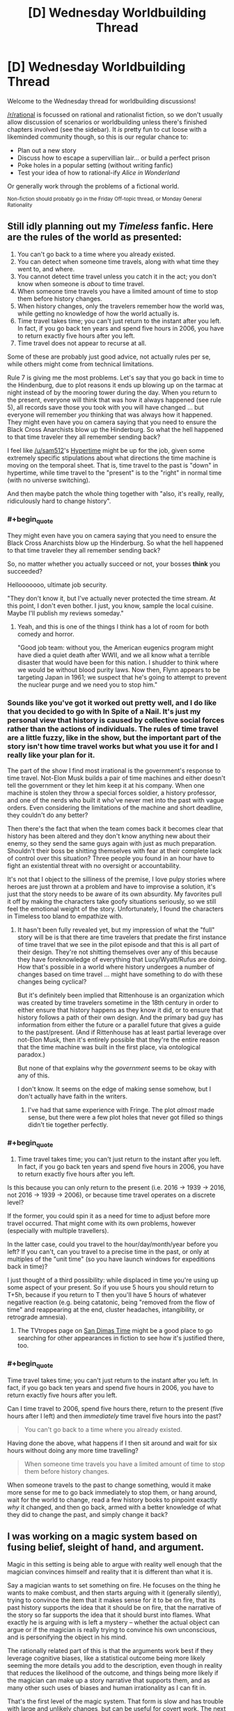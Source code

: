 #+TITLE: [D] Wednesday Worldbuilding Thread

* [D] Wednesday Worldbuilding Thread
:PROPERTIES:
:Author: AutoModerator
:Score: 15
:DateUnix: 1479913471.0
:END:
Welcome to the Wednesday thread for worldbuilding discussions!

[[/r/rational]] is focussed on rational and rationalist fiction, so we don't usually allow discussion of scenarios or worldbuilding unless there's finished chapters involved (see the sidebar). It /is/ pretty fun to cut loose with a likeminded community though, so this is our regular chance to:

- Plan out a new story
- Discuss how to escape a supervillian lair... or build a perfect prison
- Poke holes in a popular setting (without writing fanfic)
- Test your idea of how to rational-ify /Alice in Wonderland/

Or generally work through the problems of a fictional world.

^{Non-fiction should probably go in the Friday Off-topic thread, or Monday General Rationality}


** Still idly planning out my /Timeless/ fanfic. Here are the rules of the world as presented:

1. You can't go back to a time where you already existed.
2. You can detect when someone time travels, along with what time they went to, and where.
3. You cannot detect time travel unless you catch it in the act; you don't know when someone is /about/ to time travel.
4. When someone time travels you have a limited amount of time to stop them before history changes.
5. When history changes, only the travelers remember how the world was, while getting no knowledge of how the world actually is.
6. Time travel takes time; you can't just return to the instant after you left. In fact, if you go back ten years and spend five hours in 2006, you have to return exactly five hours after you left.
7. Time travel does not appear to recurse at all.

Some of these are probably just good advice, not actually rules per se, while others might come from technical limitations.

Rule 7 is giving me the most problems. Let's say that you go back in time to the Hindenburg, due to plot reasons it ends up blowing up on the tarmac at night instead of by the mooring tower during the day. When you return to the present, everyone will think that was how it always happened (see rule 5), all records save those you took with you will have changed ... but everyone will remember /you/ thinking that was always how it happened. They might even have you on camera saying that you need to ensure the Black Cross Anarchists blow up the Hinderburg. So what the hell happened to that time traveler they all remember sending back?

I feel like [[/u/sam512]]'s [[https://qntm.org/hypertime][Hypertime]] might be up for the job, given some extremely specific stipulations about what directions the time machine is moving on the temporal sheet. That is, time travel to the past is "down" in hypertime, while time travel to the "present" is to the "right" in normal time (with no universe switching).

And then maybe patch the whole thing together with "also, it's really, really, ridiculously hard to change history".
:PROPERTIES:
:Author: alexanderwales
:Score: 4
:DateUnix: 1479918912.0
:END:

*** #+begin_quote
  They might even have you on camera saying that you need to ensure the Black Cross Anarchists blow up the Hinderburg. So what the hell happened to that time traveler they all remember sending back?
#+end_quote

So, no matter whether you actually succeed or not, your bosses *think* you succeeded?

Hellooooooo, ultimate job security.

"They don't know it, but I've actually never protected the time stream. At this point, I don't even bother. I just, you know, sample the local cuisine. Maybe I'll publish my reviews someday."
:PROPERTIES:
:Author: callmebrotherg
:Score: 5
:DateUnix: 1479956774.0
:END:

**** Yeah, and this is one of the things I think has a lot of room for both comedy and horror.

"Good job team: without you, the American eugenics program might have died a quiet death after WWII, and we all know what a terrible disaster that would have been for this nation. I shudder to think where we would be without blood purity laws. Now then, Flynn appears to be targeting Japan in 1961; we suspect that he's going to attempt to prevent the nuclear purge and we need you to stop him."
:PROPERTIES:
:Author: alexanderwales
:Score: 7
:DateUnix: 1479958181.0
:END:


*** Sounds like you've got it worked out pretty well, and I do like that you decided to go with In Spite of a Nail. It's just my personal view that history is caused by collective social forces rather than the actions of individuals. The rules of time travel are a little fuzzy, like in the show, but the important part of the story isn't how time travel works but what you use it for and I really like your plan for it.

The part of the show I find most irrational is the government's response to time travel. Not-Elon Musk builds a pair of time machines and either doesn't tell the government or they let him keep it at his company. When one machine is stolen they throw a special forces soldier, a history professor, and one of the nerds who built it who've never met into the past with vague orders. Even considering the limitations of the machine and short deadline, they couldn't do any better?

Then there's the fact that when the team comes back it becomes clear that history has been altered and they don't know anything new about their enemy, so they send the same guys again with just as much preparation. Shouldn't their boss be shitting themselves with fear at their complete lack of control over this situation? Three people you found in an hour have to fight an existential threat with no oversight or accountability.

It's not that I object to the silliness of the premise, I love pulpy stories where heroes are just thrown at a problem and have to improvise a solution, it's just that the story needs to be aware of its own absurdity. My favorites pull it off by making the characters take goofy situations seriously, so we still feel the emotional weight of the story. Unfortunately, I found the characters in Timeless too bland to empathize with.
:PROPERTIES:
:Author: trekie140
:Score: 2
:DateUnix: 1479925745.0
:END:

**** It hasn't been fully revealed yet, but my impression of what the "full" story will be is that there are time travelers that predate the first instance of time travel that we see in the pilot episode and that this is all part of their design. They're not shitting themselves over any of this because they have foreknowledge of everything that Lucy/Wyatt/Rufus are doing. How that's possible in a world where history undergoes a number of changes based on time travel ... might have something to do with these changes being cyclical?

But it's definitely been implied that Rittenhouse is an organization which was created by time travelers sometime in the 18th century in order to either ensure that history happens as they know it did, or to ensure that history follows a path of their own design. And the primary bad guy has information from either the future or a parallel future that gives a guide to the past/present. (And if Rittenhouse has at least partial leverage over not-Elon Musk, then it's entirely possible that they're the entire reason that the time machine was built in the first place, via ontological paradox.)

But none of that explains why the /government/ seems to be okay with any of this.

I don't know. It seems on the edge of making sense somehow, but I don't actually have faith in the writers.
:PROPERTIES:
:Author: alexanderwales
:Score: 2
:DateUnix: 1479945569.0
:END:

***** I've had that same experience with Fringe. The plot /almost/ made sense, but there were a few plot holes that never got filled so things didn't tie together perfectly.
:PROPERTIES:
:Author: trekie140
:Score: 1
:DateUnix: 1479959072.0
:END:


*** #+begin_quote
  6. Time travel takes time; you can't just return to the instant after you left. In fact, if you go back ten years and spend five hours in 2006, you have to return exactly five hours after you left.
#+end_quote

Is this because you can only return to the present (i.e. 2016 -> 1939 -> 2016, not 2016 -> 1939 -> 2006), or because time travel operates on a discrete level?

If the former, you could spin it as a need for time to adjust before more travel occurred. That might come with its own problems, however (especially with multiple travellers).

In the latter case, could you travel to the hour/day/month/year before you left? If you can't, can you travel to a precise time in the past, or only at multiples of the "unit time" (so you have launch windows for expeditions back in time)?

I just thought of a third possibility: while displaced in time you're using up some aspect of your present. So if you use 5 hours you should return to T+5h, because if you return to T then you'll have 5 hours of whatever negative reaction (e.g. being catatonic, being "removed from the flow of time" and reappearing at the end, cluster headaches, intangibility, or retrograde amnesia).
:PROPERTIES:
:Author: ZeroNihilist
:Score: 2
:DateUnix: 1479940348.0
:END:

**** The TVtropes page on [[http://tvtropes.org/pmwiki/pmwiki.php/Main/SanDimasTime][San Dimas Time]] might be a good place to go searching for other appearances in fiction to see how it's justified there, too.
:PROPERTIES:
:Author: MagicWeasel
:Score: 2
:DateUnix: 1479967149.0
:END:


*** #+begin_quote
  Time travel takes time; you can't just return to the instant after you left. In fact, if you go back ten years and spend five hours in 2006, you have to return exactly five hours after you left.
#+end_quote

Can I time travel to 2006, spend five hours there, return to the present (five hours after I left) and then /immediately/ time travel five hours into the past?

#+begin_quote
  You can't go back to a time where you already existed.
#+end_quote

Having done the above, what happens if I then sit around and wait for six hours without doing any more time travelling?

#+begin_quote
  When someone time travels you have a limited amount of time to stop them before history changes.
#+end_quote

When someone travels to the past to change something, would it make more sense for me to go back immediately to stop them, or hang around, wait for the world to change, read a few history books to pinpoint exactly /why/ it changed, and then go back, armed with a better knowledge of what they did to change the past, and simply change it back?
:PROPERTIES:
:Author: CCC_037
:Score: 1
:DateUnix: 1480244992.0
:END:


** I was working on a magic system based on fusing belief, sleight of hand, and argument.

Magic in this setting is being able to argue with reality well enough that the magician convinces himself and reality that it is different than what it is.

Say a magician wants to set something on fire. He focuses on the thing he wants to make combust, and then starts arguing with it (generally silently), trying to convince the item that it makes sense for it to be on fire, that its past history supports the idea that it should be on fire, that the narrative of the story so far supports the idea that it should burst into flames. What exactly he is arguing with is left a mystery -- whether the actual object can argue or if the magician is really trying to convince his own unconscious, and is personifying the object in his mind.

The rationally related part of this is that the arguments work best if they leverage cognitive biases, like a statistical outcome being more likely seeming the more details you add to the description, even though in reality that reduces the likelihood of the outcome, and things being more likely if the magician can make up a story narrative that supports them, and as many other such uses of biases and human irrationality as I can fit in.

That's the first level of the magic system. That form is slow and has trouble with large and unlikely changes, but can be useful for covert work. The next level up is sleight of hand in front of an audience. A stage magician that can do magic can perform the arguing aspect as part of his patter, and if he can do the sleight of hand/ stage magic well enough and convincingly enough that he makes some of his audience believe he actually did it, or even just want to believe he did it, then he can make the effect real immediately. For instance, if he performs an illusion of making someone younger using a potion in front of a gullible audience, he can make the person actually get younger.

This second level can also be used to enchant items. If he focuses his patter during the illusion on something that is supposed to be causing the effect -- say a healing potion, he can actually enchant the potion so that it can be used to heal people later when an audience isn't watching. This can also be used for making magic utility items and weapons.

The second level can be used off the stage as well. A magician could unload the guns of a gang, for instance, if he hired a number of men to be his patsies and pretend that when he waved his magic whatever at them while talking his patter this made all the bullets in their guns disappear. If he did this convincingly, then afterwards he could wave the magic whatever at the guns of the people who are not his patsies, and make the bullets in their guns actually disappear.

Another subtler aspect is retroactive belief magic. If a magician today convinces a bunch of people that yesterday he painted an amazing picture, this is not going to make such a picture appear on his wall. However, there can be more subtle effects. If the magician makes a large enough number of people believe that at some point in the past he took a potion which gave him permanent super healing, then he will get at least some accelerated healing now.

Self abuse is also a path to power in this system. If someone spends years doing things to themselves which they believe makes it so they deserve good fortune and god's favor, say, whipping themselves and going around in hair shirts while surviving on only alms and sleeping on a bed of nails, then after a while they will be able to use the first level far more effectively, their arguments with reality being more potent and easy for reality (or their subconscious) to believe.

This system allows me to use elements of humanity's rich history of stage magic and charlatanry in the story, as well as having magic which literally responds to the character's need and how much they feel they deserve to have the magic work and how well they feel it fits with their own personal conception of their life's story. And I can have debunkers actually destroying real magic by revealing the illusions that initiated it.

What do you think? What kind of holes/ munchkin opportunities am I looking at here?
:PROPERTIES:
:Author: OrzBrain
:Score: 5
:DateUnix: 1479977039.0
:END:

*** The system for magic items seems like it could have a compounding effect. Could you use one magic item to make it easier for people to believe that other magic items work? Say you use one magic item to mimic the effects of another not-yet-created magic item in order to create that magic item. You could bootstrap into omnipotence somewhat easily as you use your greater and greater number of magic items to convince more and more people that you have more and more powerful magic items.
:PROPERTIES:
:Author: MildlyMegalomaniacal
:Score: 3
:DateUnix: 1480007894.0
:END:

**** Good catch. Looks like magic items would need to have strong limitations on them. Possibly some kind of time decay after they are created, perhaps a fixed number of charges depending on the size of the audience used for creation, and perhaps limits on the kinds of effects, with more amazing effects requiring a larger and/or more gullible audience for creation. And something I haven't thought of yet to curtail compounding.
:PROPERTIES:
:Author: OrzBrain
:Score: 3
:DateUnix: 1480013776.0
:END:


*** I like it. The knowledge of magic real working will be kept extremely secret as if it reaches the masses the second level stops working.

Also insane people able to believe in crazy stuff in their head will be extremely powerful. Which is a good thing since it offers opportunity for narratives.

kingdoms will want to gather crowds when magical items are created. Probably on a daily basis. This have to istitualized somehow. Obligatory school magic show attendance?
:PROPERTIES:
:Author: hoja_nasredin
:Score: 3
:DateUnix: 1480011448.0
:END:

**** I wonder if organized religion would have a tendency to co-opt the magic from more stage magician like folks, with church being the institutionalized method of gathering crowds, preaching being the patter, and the religion designed to make the crowd have faith in and not doubt the sleight of hand the preacher performs to make the items and perform miracles on members of the crowd.

I suspect the system is inherently unstable, with a tendency to mutate into something completely different from my idea of sleight of hand magicians who can do real magic, unless I keep the number of people who can do magic really low and rare.

Hilariously, one could almost argue that the present form of reality is a result of a super weak version of this system, with the placebo effect and various mental effects on people being the only things the magic can accomplish, magic items being very hard to create but existing in the form of the various religious icons that their followers believe will heal them or make them feel better, and organized religion having mostly taken over the practice just as I wrote above.
:PROPERTIES:
:Author: OrzBrain
:Score: 2
:DateUnix: 1480014268.0
:END:


*** Moderately related, but The Emporer's Soul by Brandon Sanderson has a somewhat similar magic system. It works by having "stamps" which contain encoded information on an object's history (some true, and some changed to make an effect.)

This magic works better the likelier it is to be true, such as "this wood was eaten by termites" working in a prison but not a palace, but "water damage from the renovation of the room two years ago seeped into the wood, causing it to rot. The rot is possible because the maintenance crew dislike their new boss and are skiving out of work" would work very well, if the renovation, boss, and crew were all correct.
:PROPERTIES:
:Author: ulyssessword
:Score: 3
:DateUnix: 1480021715.0
:END:

**** I bet that /was/ where I get the convincing reality part from. I read that a long time ago, but didn't consciously remember the details.

What I was thinking of consciously was alexanderwales' [[http://alexanderwales.com/shadows/][Shadows of the Limelight]]. He has a nifty system in that where people acquire more magic power the more famous they are, and that was what also turned me on to the idea of a system of magic that can directly interact with the narrative/plot. The magic itself in alexanderwales' setting wasn't related to what people believed about the characters, though -- instead fame just activated the character's inherent school of magic, giving things like shadow control or light control and so on.
:PROPERTIES:
:Author: OrzBrain
:Score: 2
:DateUnix: 1480026661.0
:END:


*** So, the more firm and confident you are about your abilities, the more abilities you actually have?

[[/wasthereeveranydoubt][]] Therefore, a magic user who is bombastic and boastful, who brags continuously about her achievements and builds up her own reputation to a ridiculous degree, would actually be noticeably /more powerful/ than a meek, mild, retiring magician? And one proud enough to think that she /deserves/ success will get it far more often than her humbler colleague?

...the world's top magicians are probably /not/ going to work well together.
:PROPERTIES:
:Author: CCC_037
:Score: 2
:DateUnix: 1480245227.0
:END:


** I'm working on a setting for an [[http://espionageparty.com/thegame.html][Espionage Party]], where everyone attending is provided with character sheets and then plays those characters for the duration of the night. Players whose characters die re-enter the party with a new character sheet, until some sort of consensus endgame happens.

The setting has magic-users, whose magic is that of Charles Stross' Laundry Files novels: Lovecratian, mathematical, distinctly unpleasant if things go wrong. I think I have a working magic system, and plot and characters regarding that.

There's also a plot with an Edward Snowden character, some counter-intelligence spooks, and some reporters. Snowden is trying to hand off the secrets (a stack of floppies) to the reporters, but he doesn't know which reporters are true ones and which are counter-intelligence. Some may also be counter-counter-intelligence spies from foreign powers.

The party's setting is an American Embassy safe house in Britain, with the American Ambassador, the American Charge d'Affaires (a magic user), a British magic-user, two reporters, two spies, an embassy security person of some sort, likely an American magic-user not aligned with the Charge d'Affaires.

I need more characters, both as start-of-game filler and as mid-game filler. Angleton is a possible late-game filler character, as is a magic-aware SAS operative.

What sort of people are plausible to show up at an unofficial Embassy party in Britain? Why would those people not leave the house once people start dying? Why would new people enter the house? Where would they come from, and why were they late?
:PROPERTIES:
:Author: boomfarmer
:Score: 3
:DateUnix: 1479919261.0
:END:

*** Miscellaneous service people? A world-renowned chef who is preparing the dinner? A sommelier who will go over the wines and how best to drink them? Live music from a violinist? Spouses and significant others of the super important people? A high-ranking member of the local religious organization? An low-ranking government official who was invited because she was pretty and/or has important parents?

(Naturally some of these would be red herrings, while others would be double agents, security in disguise, activists, journalists, assassins, etc.)

As for keeping everyone in the house, perhaps they're staying there because the police are "on their way". But of course the person who had said they would contact the police is keeping everyone in the house for other reasons, and the police are never going to arrive. Also, because of the ongoing issues with your Snowden-type, cell phones are being jammed (as supposedly happened in the Ecuadorian embassy to Assange).

Breaking open my Laundry Files RPG source book for more ideas:

- Cthunetics is loose parody of Dianetics i.e. Scientology, which recruits international celebrities and makes people sign billion-year contracts to have their spiritual energies cleared of the influence of a Demon in the Pacific.

- Christian Free Church of the Universal Kingdom ('Make babies for God! God is hungry!') is a front group and/or pawn for BLUE HADES.

- Clueless lone wolf terrorists: Dr. East believes he has a new psychotheraputic treatment which he discovered in the notes of a discredited alienist

- Sorcerous lone wolf terrorists: A dotcom startup skirts demonology restrictions to get ahead of the competition; an archaeologist dug up a DEEP SEVEN vitrified embryo that she's been talking to

- Corporations like Dillinger Associates, a British military/espionage research group that go privatized but is still technically part of Q Division, or TLA Corporation, which sells software to Black Chamber and others

- White Knights of Britain, the last remnants of a fascist group from the '40s which rails against "non-Nordics" and who has recently been linked to murders which might be an attempt to recreate /Thule-Gesellschaft/ type invocations.
:PROPERTIES:
:Author: alexanderwales
:Score: 3
:DateUnix: 1479936905.0
:END:


*** A Perfectly Ordinary Waiter who is most definitely /not/ a Secret Agent for some foreign power. Nor is he an Alien spying on Earth. Nor is he a Vampire or other supernatural creature. He is most /certainly/ not slipping mind-control drugs into the sandwiches.

If you don't believe he's a Perfectly Ordinary Waiter, then perhaps you'd like a sandwich...
:PROPERTIES:
:Author: CCC_037
:Score: 2
:DateUnix: 1480245422.0
:END:


*** Uh. In France we call those "une /Murder Party/". Even if no actual murder is involved.
:PROPERTIES:
:Author: CouteauBleu
:Score: 1
:DateUnix: 1479937827.0
:END:


** Scifi Worldbuilding: If a reactionless thruster exists...

Am trying to think my way through some basics of a scifi setting, and could use some help on details.

Assumption 1: The theory of "quantized inertia", as described at [[http://physicsfromtheedge.blogspot.com/]] , is at least roughly correct.

Consequence 1: Reactionless thrusters similar to what's currently called the "em drive" can be built.

Consequence 2: Anyone with the tech to lob a package into LEO can create city-destroying WMDs, by simply accelerating an object into deep space and back at arbitrary speeds.

Question 1: Assuming that a standard reactionless thruster weighs around 80,000 kg, takes 60 MW of power, and produces 750 Newtons of thrust (plus or minus whatever fudge-factors make the math easier), what timescales would be required for how large a kiloton-equivalent impact?

Question 2: "There Ain't No Stealth In Space", for any object near room temperature... but could a reactionless city-killer be kept cold enough to evade detection, until it was approaching Earth too fast and too close for any significant response?

Questions 3+: All the questions. :)
:PROPERTIES:
:Author: DataPacRat
:Score: 3
:DateUnix: 1479961265.0
:END:

*** Let's look at question 2 first. Any real vehicle would require things like power supplies and structural elements and so forth that would slow it down, but lets say that we use magic to get rid of all of that mass. So we have a magic ship that is made of one of these thrusters in space, at rest, at a temperature of 40 kelvin or so, the same temperature as local space within the solar system. It's nearly invisible at this point, unless someone sees it occulting stars. It turns on its thruster for one second, applying a force of 750 N to its own 80,000 kg mass, accelerating at 0.009 m/s^{2}, to reach a final speed of 0.009 m/s. Its kinetic energy, 0.5mv^{2}, is now about 4 joules. But it dumped 60,000,000 joules of energy into the thruster to get that. As long as conservation of energy holds, the rest of that energy is lost as heat. Your thruster will heat up until it reaches a stable point where it is emitting all 59,999,996 watts of that, hopefully before it melts.

For comparison, Pioneer 10's communication antennas broadcast with a combined power of 16 watts, and we didn't lose contact until it was 80 AU away, twice as far out as Pluto. Granted, these were directional antennas and we mostly knew where to look, but... six orders of magnitude.

Back to question 1. One kiloton of TNT is 4.184*10^{12} joules. In order to have that much kinetic energy, an 80,000 kg mass has to be traveling at about 10,000 m/s. First, let's look at just an inert 80,000 kg mass being accelerated only by gravity. Earth's escape velocity is 11,200 m/s, which is a bit higher than the 10,000 m/s we need. This is also the speed that any object will reach if falls towards the Earth from rest at infinity. We don't have infinite distance to fall, but gravitational force falls off so sharply that most of that acceleration happens up close. I don't feel like doing the calculus to get the exact number, but you can expect to get around 1 kiloton worth of boom just from gravity, if you start any decent distance away. If you're going faster as you approach Earth, then its gravity has less time to accelerate you... but then the faster you go, the more bang you get for every m/s you gain. I'd expect it to fall off real quick the faster you go, so saying you get 1 bonus kiloton from gravity no matter what is probably reasonable-ish.

And you're going to have to start from a decent distance away, if you want your thruster to help at all. With acceleration around 0.009 m/s^{2}, adding another 10,000 m/s would take 1,000,000 seconds (12 days), and a runway 5.6*10^{9} meters long - 15 times the distance to the Moon. In order to get that far away to start, the thruster would need to accelerate away for 770,000 seconds (9 days), then turn around and brake for another 9 days, before starting its final 12 day return trip, for a total start-to-impact time of 2,600,000 seconds, or 30 days. It would spend most of this time brighter than most stars, giving everyone plenty of warning to shoot it down.

As it happens, the bang you get is exactly linear with the distance you accelerate. You get one more kiloton for every 5.6*10^{9} meters you go, excluding gravitational acceleration - which is fine to exclude since almost all of that acceleration will be far away from Earth. And it still takes a month just to get the first extra kiloton, and that's plenty long enough to get shot down.

Question 3. My favorite problem with reactionless drives! In my first paragraph, I said that accelerating for 1 second from 0 m/s to 0.009 m/s results in 4 joules of kinetic energy and 59,999,996 joules of waste energy. And after all, from the thruster's own perspective, every second is the first second of acceleration from rest. But what happens if it accelerates for 1 second from 80,000 m/s to 80,000.009 m/s? It starts with 0.5 * 80,000 * 80,000^{2} = 256,000,000,000,000 joules of kinetic energy, and it ends up with 0.5 * 80,000 * 80,000.009^{2} = 256,000,060,000,004 joules of kinetic energy. It has pumped 60,000,000 joules in and gotten 60,000,004 joules out, with a waste of, uh, -4? Not only is this a different number, it's over unity! Reactionless drives don't just violate /Einsteinian/ relativity, they violate /Galilean/ relativity! I don't know how to fix this without throwing out conservation of energy. And if you're doing that, then you can just say that there's never any waste heat and let it be as invisible as you want. But that also means that you can deliver free energy into any external mechanism that slows it down.
:PROPERTIES:
:Author: Anakiri
:Score: 3
:DateUnix: 1480004841.0
:END:


** [removed]
:PROPERTIES:
:Score: 2
:DateUnix: 1479966852.0
:END:

*** I don't really read romance and I'm a straight guy, so I doubt I'm in your target audience, but I'll leave some thoughts here anyway. If you don't find them useful, feel free to ignore them.

#+begin_quote
  Besides, after the reaming out her captain gave her for wearing her favourite pair of purple contact lenses on the job, she wanted to make sure she was the paragon of a good police officer.
#+end_quote

For whatever reason, this read more like the opening of a parody than a serious story. A policewoman wearing /purple/ contact lenses to her job (and she's not new to it - she's been at enough traffic accidents to know what a first responder should do), and then getting told off for it is just so off the wall as an introduction for a character. Maybe you're doing it intentionally to subvert expectations, but I guess it just seems silly to me.

#+begin_quote
  She ran beside the old sedan, using her phone's flash for light, and she saw something that she lacked the facilities to fully comprehend.
#+end_quote

and

#+begin_quote
  That wasn't the disturbing thing; Jack had seen her fair share of mangled bodies. No, the passenger was not lying prone, not in shock. Instead, she had her head nestled in her unconscious companion's neck, her hands wrapped around his head, pulling him even closer to her than the impact had.
#+end_quote

As of right now, Jack has no idea that the passenger is a vampire. It's entirely in character for Mavis to be shocked/scared/distraught after the crash and hugging the driver, or burying her head in the crook of his neck (maybe even sobbing). As long as those are still halfway possible, Jack shouldn't be more disturbed by how Mavis reacts to the trauma than the sight of a ruined arm or a potentially dead guy. She's seen other accidents before, anyway.

#+begin_quote
  Jack felt a primal fear in her, something profound, like nothing she'd ever felt before. Quick reflexes - hard won through years of martial arts - ended with her pushing the wooden stake through the woman's heart, its passage made easy by the previously broken ribs and torn flesh.
#+end_quote

This doesn't feel realistic to me at all. (Also, aren't the splints described as 'two thin sticks'? That doesn't sound consistent with a stake that pierces through to the heart.) Jack's character isn't super consistent so far (is she super invested in acting professionally and following rules, or not?) but going from 'let me splint you' to 'I'm gonna stab you for freaking out and backing away' in a split second seems unrealistic, especially if she's under some sort of magical fear effect, and doubly so if she's learned martial arts. Usually they teach you to drop back and raise your guard if you feel threatened, not to stab whoever's nearby with whatever weapon is in reach.

#+begin_quote
  Canines that were about an inch apart.
#+end_quote

I feel like that's too short of a distance, but I could be wrong. It seems like an easy thing to double check though (for you, at least - to get an estimate of the distance between a woman's canines, you can measure your own mouth).

#+begin_quote
  All at once, she realised that either she was going crazy, or Mavis was an actual vampire.
#+end_quote

You should probably try to establish Jack's character a bit more, so that her jumping to conclusions like this doesn't come across as much as authorial fiat. Maybe Jack has an interest in myths or something, and has a book on Eastern European folklore in bag that she thinks about while on her motorbike. You can probably come up with something better, but think about how you personally would react in that situation. Would your first thought be 'everything I believe is a lie', or would it be [[http://lesswrong.com/lw/jr/how_to_convince_me_that_2_2_3/]['I notice I am confused']]?

I'm not really sure about the rest of the chapter. In large part, it fails to move me much because the preamble didn't hook me in and so I don't really know if Jack's behaviour is normal (for her) or not. It's consistent with some parts of her actions, and inconsistent with others.

I do want to add that it's well written from a technical perspective. There's no big spelling or grammar errors (that I noticed, at least, and normally I'm pretty good at picking them up) and the flow of the sentences was good.
:PROPERTIES:
:Author: waylandertheslayer
:Score: 5
:DateUnix: 1479971385.0
:END:

**** You're such a champion for reading this for me and for giving me such an awesome critique! I will definitely be giving it a second pass with your input.

I'll give you some clarification for the reasons for some things being the way they are, though, as I have made the error of presenting something stand-alone that very much isn't.

Firstly, this is a scene in a longer story, so hopefully people will already be invested in Jack by now. That doesn't help you at all, and ideally every scene should be gripping, but hopefully that makes you feel a bit better.

#+begin_quote
  A policewoman wearing /purple/ contact lenses to her job
#+end_quote

This has two functions: the character of Jack was originally conceived when I was 14, and in true "character you create when you're 14" fashion she had purple eyes. So the /purple/ contacts are a little bit of a nod to that - which I know has literally no meaning to anyone else. Also, now I think about it, if she was reamed for wearing the contacts, would she put them back in immediately upon getting on her bike to go home? Probably not.

The /important/ reason for the contacts is that vampires can give you orders by making eye contact with you, and if Jack is vulnerable to that this story doesn't happen. So Jack needs contacts or glasses. Your pointing it out has made me realize that I should give her a slight vision impairment requiring eyeglasses or contact lenses and stop trying to be cute.

(There's two points in the passage where Mavis tries to give Jack an order and is surprised when it doesn't work.)

#+begin_quote

  #+begin_quote
    She ran beside the old sedan, using her phone's flash for light, and she saw something that she lacked the facilities to fully comprehend.
  #+end_quote

  and

  #+begin_quote
    That wasn't the disturbing thing; Jack had seen her fair share of mangled bodies. No, the passenger was not lying prone, not in shock. Instead, she had her head nestled in her unconscious companion's neck, her hands wrapped around his head, pulling him even closer to her than the impact had.
  #+end_quote

  Jack shouldn't be more disturbed by how Mavis reacts to the trauma than the sight of a ruined arm or a potentially dead guy.
#+end_quote

Thankyou for that. I meant the narration to describe that she didn't comprehend that it was a vampire feeding, and thought it was a wife mourning her husband or similar. But the writing is not clear at all that that's what I'm going for.

#+begin_quote

  #+begin_quote
    Jack felt a primal fear in her, something profound, like nothing she'd ever felt before. Quick reflexes - hard won through years of martial arts - ended with her pushing the wooden stake through the woman's heart, its passage made easy by the previously broken ribs and torn flesh.
  #+end_quote

  This doesn't feel realistic to me at all. (Also, aren't the splints described as 'two thin sticks'? That doesn't sound consistent with a stake that pierces through to the heart.) Jack's character isn't super consistent so far (is she super invested in acting professionally and following rules, or not?) but going from 'let me splint you' to 'I'm gonna stab you for freaking out and backing away' in a split second seems unrealistic, especially if she's under some sort of magical fear effect, and doubly so if she's learned martial arts. Usually they teach you to drop back and raise your guard if you feel threatened, not to stab whoever's nearby with whatever weapon is in reach.
#+end_quote

Yeah, I'm bad at action scenes and the concept behind this is very weak. I need to give her a stake so she doesn't just get eaten, and I need her to use the stake when she gets attacked. Otherwise, she gets eaten and there's no story. I tried to handwave this a bit by saying the car accident had injured the vampire, made its chest more squishy and its heart more stab-able.

Maybe I should come from another angle. Conceptually, I wanted her to rock up to her house with a vampire and panic about what the hell to do with it. But perhaps she just sees Mavis, manages to escape without getting eaten, and now is wondering about vampires. Perhaps it's an experience that happens to her, sans the staking, that gets her curious.

Maybe I should re-write it so she revives the man after Mavis runs off, he informs her that Mavis is a vampire, and Jack hears all about it while she waits for an ambulance (that she will decide to call) to arrive? That's a more realistic, conservative chain of events, Jack can obsess about tracking this guy down to get more information out of him, trying to find out about Mavis, talk to Gwyn about the whole thing, and only come home with a staked vampire /later/, after she knows that a stake will be needed.

#+begin_quote

  #+begin_quote
    Canines that were about an inch apart.
  #+end_quote

  I feel like that's too short of a distance, but I could be wrong. It seems like an easy thing to double check though (for you, at least - to get an estimate of the distance between a woman's canines, you can measure your own mouth).
#+end_quote

I got three cm when I did it, which is why I went for an inch. [[http://medind.nic.in/jbc/t08/i2/jbct08i2p6.pdf][Someone's actually done a study and it looks like 2.5cm is average for a woman]]. Clearly I either have a /really big/ mouth (their SD was 1.5mm!) or sticking my fingers in a mouth then sticking my ruler on my fingers is not as accurate as what the scientists did.

#+begin_quote

  #+begin_quote
    All at once, she realised that either she was going crazy, or Mavis was an actual vampire.
  #+end_quote

  You should probably try to establish Jack's character a bit more, so that her jumping to conclusions like this doesn't come across as much as authorial fiat.
#+end_quote

You're right about this, too. I think the "waiting for the ambulance" version of the scene will hit this note.

#+begin_quote
  I don't really know if Jack's behaviour is normal (for her) or not. It's consistent with some parts of her actions, and inconsistent with others.
#+end_quote

If I edit it as discussed, do you think the inconsistencies are improved? The inconsistencies I get from your review are the purple contacts and her attacking Mavis, but I'd be very, very keen on hearing about more. I feel like Jack is well-developed in my head (such that I had a knee-jerk reaction that she would absolutely /not/ be interested in "all that folklore shit" as she'd put it) so I'd really like to be challenged on that, too, since at the moment I am like "Jack is the one thing I know for sure", and if that's not true I need to work hard on her. As it is I kind of think of her as a quasi-Tulpa though I never tried to make her so.

Thanks again for your comments, they are exactly what I needed. I think I am trying to make everything happen all at once, when there'd actually be more of a buildup, you know, a little bit of the veil lifting at a time. Why rush things?
:PROPERTIES:
:Author: MagicWeasel
:Score: 3
:DateUnix: 1479973553.0
:END:

***** Most of the issues I had with it were based on the (mistaken) idea that it was the opening of a story. If there's some background to Jack, and the reader is already invested, then the scene is fine (if a little quick to get to the action, maybe). Whenever I've tried to write, properly pacing things has been the one thing I completely suck at - either I write exposition dumps or super-concentrated plot, and neither of them work well on their own - so I can't give you any advice on that.

The edits you've mentioned would get rid of pretty much everything else I'd consider an issue with it. It looks really good, and I wish you good luck with writing/publishing it!
:PROPERTIES:
:Author: waylandertheslayer
:Score: 2
:DateUnix: 1479974071.0
:END:

****** Thanks! Because it's a novelisation of an RP, this is part of the "action girl squad" book that my RP partner is writing (even though I wrote this section because it's "my character", she'll ultimately re-write or edit it for novel form), and I am writing "a vampire falls in love with an american ww2 deserter who is scared of death" romance story.

My RP partner is unfortunately not part of the rationalverse, so when I start going hardcore on my story in January, if people enjoy it there will be Rational Gay Vampires Kissing being posted here and the more "Rationaliseable" plotline of "people killing vampires" will not be made so.

Thanks for your well wishes! I'm not planning on publishing it beyond putting it on Amazon for $0.99. We mostly want to be able to show our parents what we did for 5 hours every night after school back in the day.
:PROPERTIES:
:Author: MagicWeasel
:Score: 2
:DateUnix: 1479974350.0
:END:


****** Just wanted to say thanks again for your feedback on the story segment that I wrote; if you're curious, here's the changes I made:

[[https://www.diffchecker.com/gOn0Gk7p]]

Still not 100% happy with the exposition at the end, but at least now it's a relatively logical chain of events.

Thanks yet again, your comments were excellent!
:PROPERTIES:
:Author: MagicWeasel
:Score: 2
:DateUnix: 1480381724.0
:END:


** I am making a victorian horror setting loosely based on Bloodborne-Castelvania-WoD.

Things I want to achieve:

Lots of different monsters.

Some monsters as vampires and werewolves are smart and common enough to form communities (secret or not)

With few exceptions mosnters are reuslts of human doing experiments on humans.

A fluid mix of gothic horror and Cosmic horror.

For making the setting I need one or two big events/changes from real world and derive everything eles from them. Explain

magic (not sure if setting has magic) and mosnters from it.

Probabaly something to do with Old Ones. Any ideas?
:PROPERTIES:
:Author: hoja_nasredin
:Score: 1
:DateUnix: 1480004414.0
:END:


** Here's a neat little trick / datum you might want to use:

#+begin_quote
  There is still more space in the baseband to insert a few more narrow band mono audio programs. You would need a special FM tuner that can switch over to these "SCA" (Subsidiary Communications Authorization) channels embedded into the baseband. Back in the day, radio station owners would lease these SCA channels to companies like Muzak. Muzak would then use the SCA channel to broadcast their own music meant for malls, hotels, elevators, ETC. Muzak would sell the rights to carry their music format to the malls to use. $$$ Reading for the blind services would also use and still use these hidden mono program channels that can be received with the correct tuner.
#+end_quote

[[https://www.reddit.com/r/askscience/comments/5eohiq/how_does_radio_stations_transmit_the_name_of_the/dae6rjk/]]
:PROPERTIES:
:Author: neshalchanderman
:Score: 1
:DateUnix: 1480037580.0
:END:
